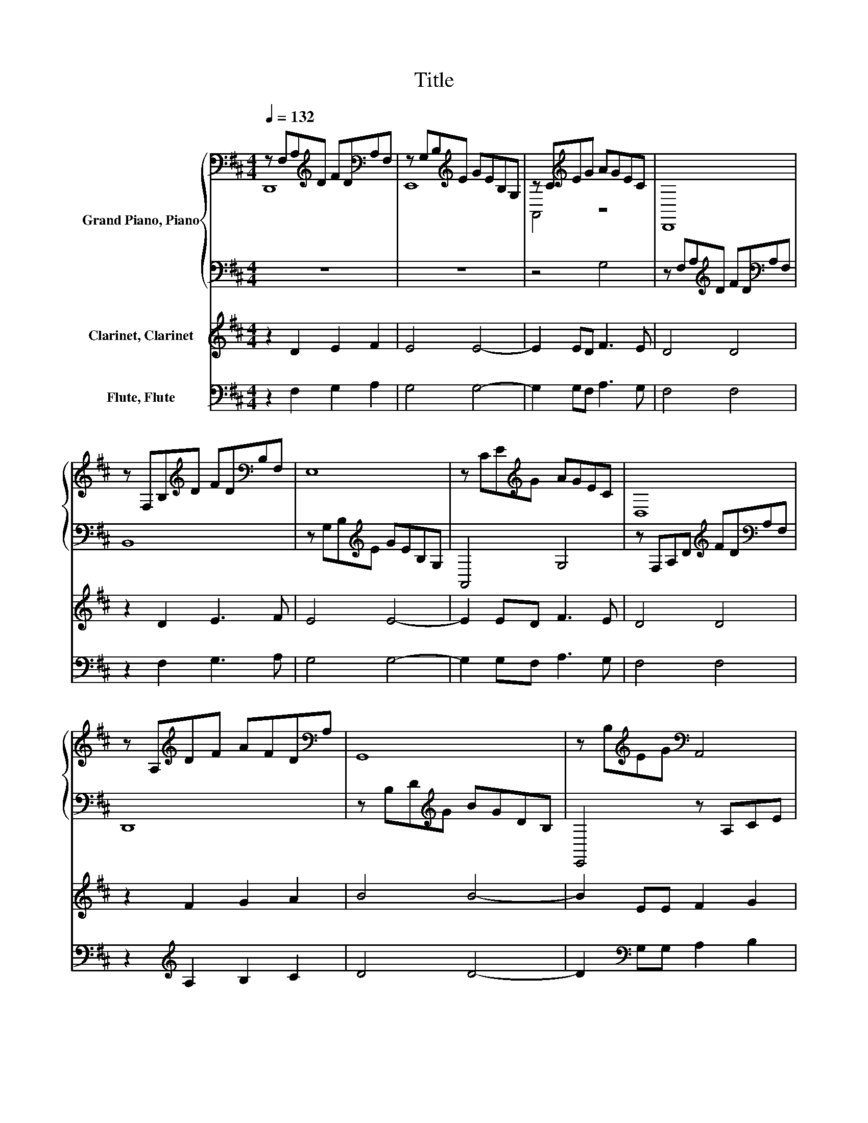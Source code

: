X:1
T:Title
%%score { ( 1 2 ) | 3 } 4 5
L:1/8
Q:1/4=132
M:4/4
K:D
V:1 bass nm="Grand Piano, Piano"
V:2 bass 
V:3 bass 
V:4 treble nm="Clarinet, Clarinet"
V:5 bass nm="Flute, Flute"
V:1
 z F,A,[K:treble]D FD[K:bass]A,F, | z G,B,[K:treble]E GEB,G, | z C[K:treble]EG AGEC | D,,8 | %4
 z F,B,[K:treble]D FD[K:bass]B,F, | E,8 | z CE[K:treble]G AGEC | D,8 | %8
 z A,[K:treble]DF AFD[K:bass]A, | G,,8 | z B,[K:treble]EG[K:bass] A,,4 | %11
 z A,[K:treble]CF AFC[K:bass]A, | B,,8 | z B,[K:treble]EG BGE[K:bass]B, | A,,8 | %15
 FF,A,[K:treble]D FD[K:bass]A,F, | B,,8 | z B,E[K:treble]G BGEB, | A,,8 | F8 |] %20
V:2
 D,,8[K:treble][K:bass] | E,,8[K:treble] | A,,4[K:treble] z4 | x8 | x3[K:treble] x3[K:bass] x2 | %5
 x8 | x3[K:treble] x5 | x8 | x2[K:treble] x5[K:bass] x | x8 | x2[K:treble] x2[K:bass] x4 | %11
 x2[K:treble] x5[K:bass] x | x8 | x2[K:treble] x5[K:bass] x | x8 | x3[K:treble] x3[K:bass] x2 | %16
 x8 | x3[K:treble] x5 | x8 | x8 |] %20
V:3
 z8 | z8 | z4 G,4 | z F,A,[K:treble]D FD[K:bass]A,F, | B,,8 | z G,B,[K:treble]E GEB,G, | A,,4 G,4 | %7
 z F,A,D[K:treble] FD[K:bass]A,F, | D,,8 | z B,D[K:treble]G BGDB, | E,,4 z A,CE | F,,8 | %12
 z B,[K:treble]DF BFD[K:bass]B, | E,,8 | z[K:treble] CEG A3 G | D,,8 | %16
 z B,[K:treble]DF BFD[K:bass]B, | E,,8 | z[K:treble] CEG A3 G | D,,A,,F,A, D4 |] %20
V:4
 z2 D2 E2 F2 | E4 E4- | E2 ED F3 E | D4 D4 | z2 D2 E3 F | E4 E4- | E2 ED F3 E | D4 D4 | %8
 z2 F2 G2 A2 | B4 B4- | B2 EE F2 G2 | A4 A4 | z2 DD E3 F | E8- | E2 ED F3 E | D8 | z2 DD E3 F | %17
 E8- | E2 ED F3 E | D8 |] %20
V:5
 z2 F,2 G,2 A,2 | G,4 G,4- | G,2 G,F, A,3 G, | F,4 F,4 | z2 F,2 G,3 A, | G,4 G,4- | %6
 G,2 G,F, A,3 G, | F,4 F,4 | z2[K:treble] A,2 B,2 C2 | D4 D4- | D2[K:bass] G,G, A,2 B,2 | C4 C4 | %12
 z2 F,F, G,3 A, | G,8- | G,2 G,F, A,3 G, | F,8 | z2 F,F, G,3 A, | G,8- | G,2 G,F, A,3 G, | F,8 |] %20

